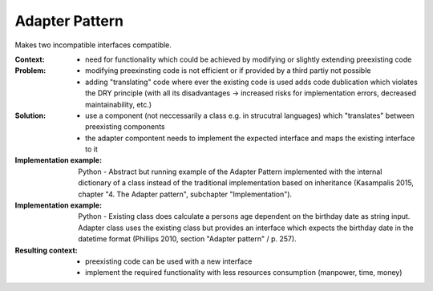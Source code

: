 .. _adapter_pattern:

***************
Adapter Pattern
***************

Makes two incompatible interfaces compatible.

:Context:
 - need for functionality which could be achieved by modifying or slightly
   extending preexisting code

:Problem:
 - modifying preexinsting code is not efficient or if provided by a third partiy
   not possible
 - adding "translating" code where ever the existing code is used adds code
   dublication which violates the DRY principle (with all its disadvantages ->
   increased risks for implementation errors, decreased maintainability, etc.)

:Solution:
 - use a component (not neccessarily a class e.g. in strucutral languages) which
   "translates" between preexisting components
 - the adapter compontent needs to implement the expected interface and maps the
   existing interface to it

:Implementation example:
 Python - Abstract but running example of the Adapter Pattern implemented with
 the internal dictionary of a class instead of the traditional implementation
 based on inheritance (Kasampalis 2015, chapter "4. The Adapter pattern",
 subchapter "Implementation").

:Implementation example:
 Python - Existing class does calculate a persons age dependent on the birthday
 date as string input. Adapter class uses the existing class but provides an
 interface which expects the birthday date in the datetime format (Phillips 2010,
 section "Adapter pattern" / p. 257).

:Resulting context:
 - preexisting code can be used with a new interface
 - implement the required functionality with less resources consumption (manpower, time, money)
